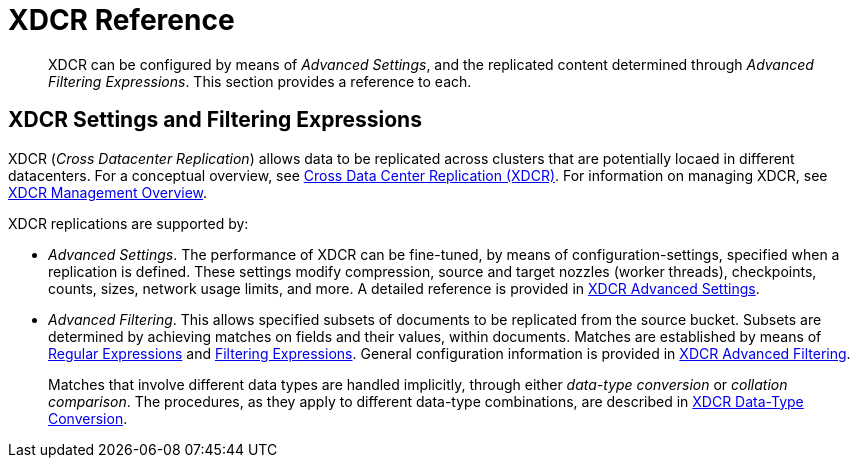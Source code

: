 = XDCR Reference
:description: pass:q[XDCR can be configured by means of _Advanced Settings_, and the replicated content determined through _Advanced Filtering Expressions_.]

[abstract]
{description} This section provides a reference to each.

== XDCR Settings and Filtering Expressions

XDCR (_Cross Datacenter Replication_) allows data to be replicated across clusters that are potentially locaed in different datacenters.
For a conceptual overview, see xref:learn:clusters-and-availability/xdcr-overview.adoc[Cross Data Center Replication (XDCR)].
For information on managing XDCR, see xref:manage:manage-xdcr/xdcr-management-overview.adoc[XDCR Management Overview].

XDCR replications are supported by:

* _Advanced Settings_.
The performance of XDCR can be fine-tuned, by means of configuration-settings, specified when a replication is defined.
These settings modify compression, source and target nozzles (worker threads), checkpoints, counts, sizes, network usage limits, and more.
A detailed reference is provided in xref:xdcr-reference:xdcr-advanced-settings.adoc[XDCR Advanced Settings].

* _Advanced Filtering_.
This allows specified subsets of documents to be replicated from the source bucket.
Subsets are determined by achieving matches on fields and their values, within documents.
Matches are established by means of xref:xdcr-reference:xdcr-regular-expressions.adoc[Regular Expressions] and xref:xdcr-reference:xdcr-filtering-expressions.adoc[Filtering Expressions].
General configuration information is provided in xref:xdcr-reference:xdcr-filtering-reference-intro.adoc[XDCR Advanced Filtering].
+
Matches that involve different data types are handled implicitly, through either _data-type conversion_ or _collation comparison_.
The procedures, as they apply to different data-type combinations, are described in xref:xdcr-reference:xdcr-filtering-data-type-conversion.adoc[XDCR Data-Type Conversion].
